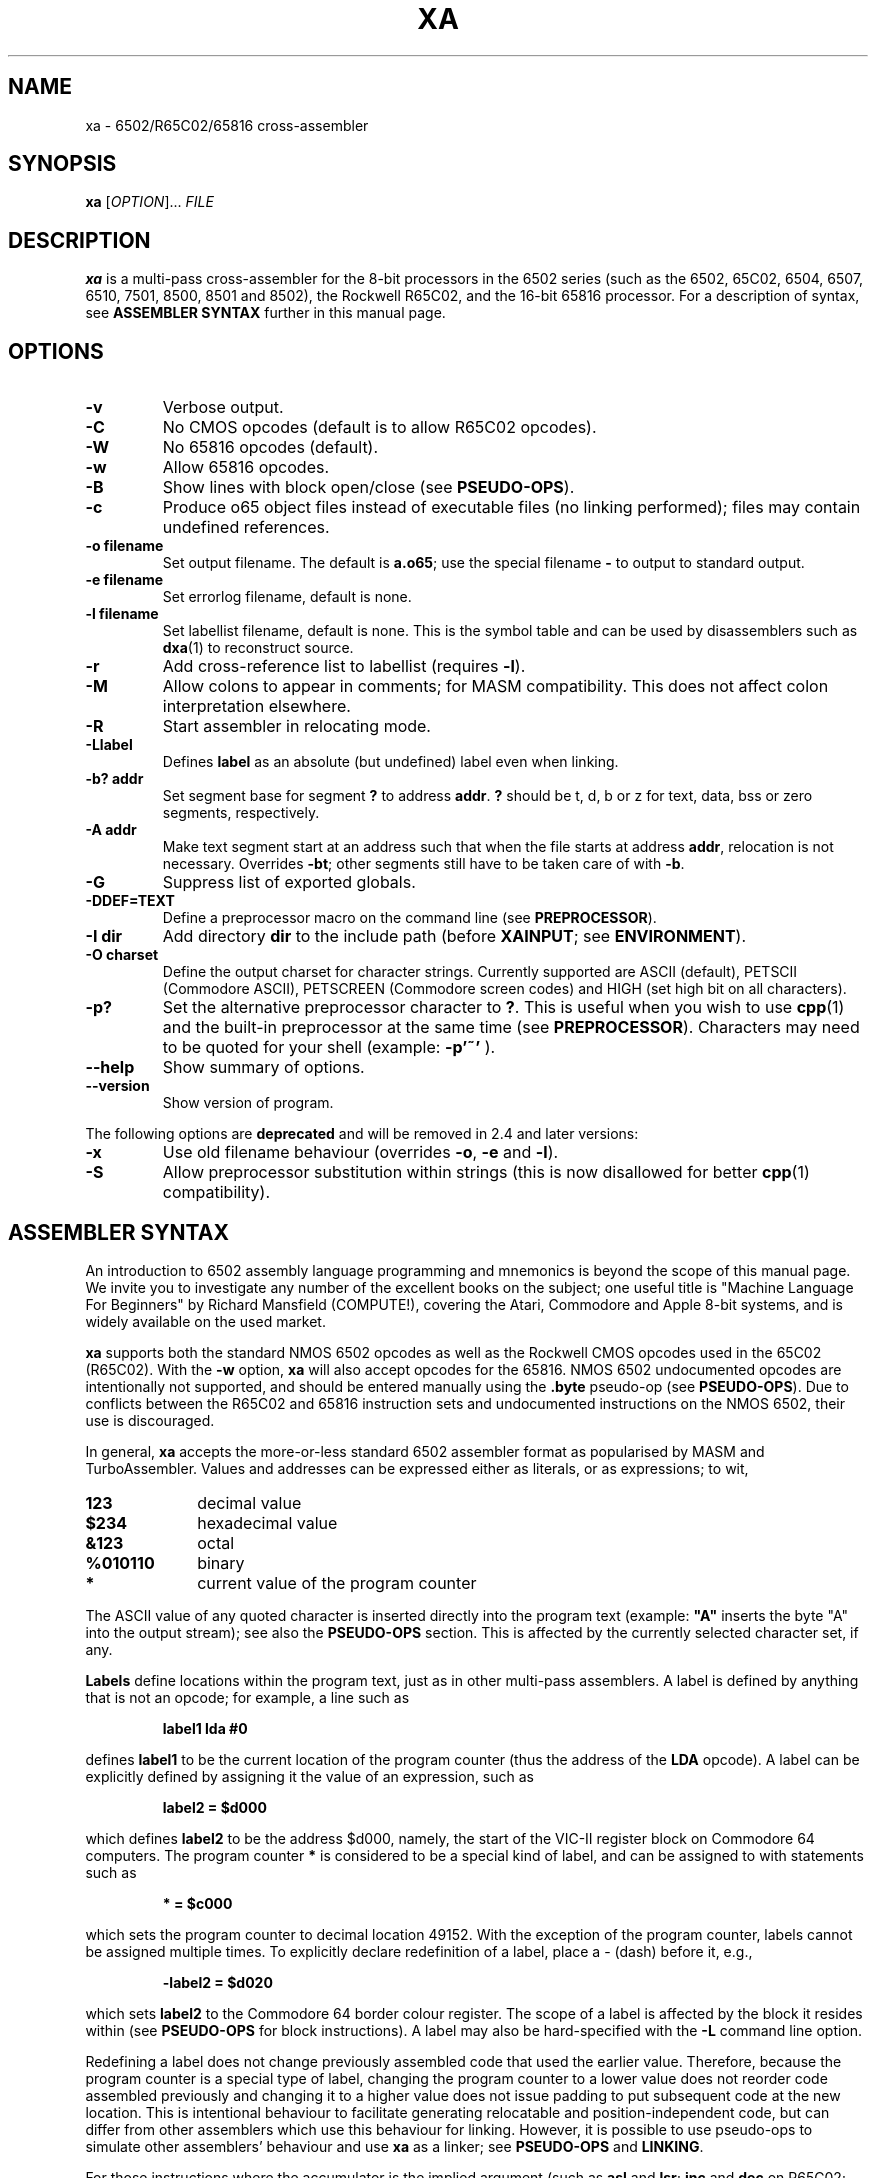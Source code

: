 .TH XA "1" "9 November 2019"

.SH NAME
xa \- 6502/R65C02/65816 cross-assembler

.SH SYNOPSIS
.B xa
[\fIOPTION\fR]... \fIFILE\fR

.SH DESCRIPTION
.B xa
is a multi-pass cross-assembler for the 8-bit processors in the 6502 series
(such as the 6502, 65C02, 6504, 6507,
6510, 7501, 8500, 8501 and 8502), the Rockwell R65C02, and
the 16-bit 65816 processor. For a description of syntax, see
.B ASSEMBLER SYNTAX
further in this manual page.

.SH OPTIONS
.TP
.B \-v
Verbose output.
.TP
.B \-C
No CMOS opcodes (default is to allow R65C02 opcodes).
.TP
.B \-W
No 65816 opcodes (default).
.TP
.B \-w
Allow 65816 opcodes.
.TP
.B \-B
Show lines with block open/close (see
.BR PSEUDO-OPS ).
.TP
.B \-c
Produce o65 object files instead of executable files
(no linking performed); files may contain undefined references.
.TP
.B \-o filename
Set output filename. The default is 
.BR a.o65 ;
use the special filename
.BR \-
to output to standard output.
.TP
.B \-e filename
Set errorlog filename, default is none.
.TP
.B \-l filename
Set labellist filename, default is none. This is the symbol table and can
be used by disassemblers such as
.BR dxa (1)
to reconstruct source.
.TP
.B \-r
Add cross-reference list to labellist (requires
.BR \-l ).
.TP
.B \-M
Allow colons to appear in comments; for MASM compatibility. This does
not affect colon interpretation elsewhere.
.TP
.B \-R
Start assembler in relocating mode.
.TP
.B \-Llabel
Defines
.B label
as an absolute (but undefined) label even when linking.
.TP
.B \-b? addr
Set segment base for segment 
.B ?
to address
.BR addr \&. 
.B ?
should be t, d, b or z for text, data, bss or zero segments, respectively.
.TP
.B \-A addr
Make text segment start at an address such that when the file
starts at address
.BR addr ,
relocation is not necessary. Overrides
.BR \-bt ;
other segments still have to be taken care of with
.BR \-b \&.

.TP
.B \-G
Suppress list of exported globals.
.TP
.B \-DDEF=TEXT
Define a preprocessor macro on the command line (see
.BR PREPROCESSOR ).
.TP
.B \-I dir
Add directory 
.B dir
to the include path (before
.BR XAINPUT ;
see
.BR ENVIRONMENT ).
.TP
.B \-O charset 
Define the output charset for character strings. Currently supported are ASCII
(default), PETSCII (Commodore ASCII),
PETSCREEN (Commodore screen codes) and HIGH (set high bit on all
characters).
.TP
.B \-p?
Set the alternative preprocessor character to
.BR ? .
This is useful when you wish to use
.BR cpp (1)
and the built-in preprocessor at the same time (see
.BR PREPROCESSOR ).
Characters may need to be quoted for your shell (example:
.B \-p'~'
).
.TP
.B \-\-help
Show summary of options.
.TP
.B \-\-version
Show version of program.
.LP
The following options are
.BR deprecated
and will be removed in 2.4 and later versions:
.TP
.B \-x
Use old filename behaviour (overrides
.BR \-o ,
.B \-e
and
.BR \-l ).
.TP
.B \-S
Allow preprocessor substitution within strings (this is now disallowed
for better
.BR cpp (1)
compatibility).

.SH ASSEMBLER SYNTAX

An introduction to 6502 assembly language programming and mnemonics is
beyond the scope of this manual page. We invite you to investigate any
number of the excellent books on the subject; one useful title is "Machine
Language For Beginners" by Richard Mansfield (COMPUTE!), covering the Atari,
Commodore and Apple 8-bit systems, and is widely available on the used market.
.LP
.B xa
supports both the standard NMOS 6502 opcodes as well as the Rockwell
CMOS opcodes used in the 65C02 (R65C02). With the 
.B \-w
option,
.B xa
will also accept opcodes for the 65816. NMOS 6502
undocumented opcodes are intentionally not supported, and should be entered
manually using the
.B \.byte
pseudo-op (see
.BR PSEUDO-OPS ).
Due to conflicts between the R65C02 and 65816 instruction sets and
undocumented instructions on the NMOS 6502, their use is discouraged.
.LP
In general,
.B xa
accepts the more-or-less standard 6502 assembler format as popularised by
MASM and TurboAssembler. Values and addresses
can be expressed either as literals, or as expressions; to wit,
.TP 10
.B 123
decimal value
.TP
.B $234
hexadecimal value
.TP
.B &123
octal
.TP
.B %010110
binary
.TP
.B *
current value of the program counter
.LP
The ASCII value of any quoted character is
inserted directly into the program text (example:
.B """A"""
inserts the byte "A" into the output stream); see also the
.B PSEUDO-OPS
section. This is affected by the currently selected character set, if any.
.LP
.B Labels
define locations within the program text, just as in other multi-pass
assemblers. A label is defined by anything that is not an opcode; for
example, a line such as
.IP
.B label1 lda #0
.LP
defines
.B label1
to be the current location of the program counter (thus the
address of the
.B LDA
opcode). A label can be explicitly defined by assigning it the value of
an expression, such as
.IP
.B label2 = $d000
.LP
which defines
.B label2
to be the address $d000, namely, the start of the VIC-II register block on
Commodore 64 computers. The program counter
.B *
is considered to be a special kind of label, and can be assigned to with
statements such as
.IP
.B * = $c000
.LP
which sets the program counter to decimal location 49152. With the exception
of the program counter, labels cannot be assigned multiple times. To explicitly
declare redefinition of a label, place a - (dash) before it, e.g.,
.IP
.B \-label2 = $d020
.LP
which sets
.B label2
to the Commodore 64 border colour register. The scope of a label is affected
by the block it resides within (see
.B PSEUDO-OPS
for block instructions). A label may also be hard-specified with the
.B \-L
command line option.
.LP
Redefining a label does not change previously assembled code that used the
earlier value. Therefore, because the program counter is a special type of
label, changing the program counter to a lower value does not reorder code
assembled previously and changing it to a higher value does not issue
padding to put subsequent code at the new location. This is intentional
behaviour to facilitate generating relocatable and position-independent code,
but can differ from other assemblers which use this behaviour for
linking. However, it is possible to use pseudo-ops to simulate other
assemblers' behaviour and use
.B xa
as a linker; see
.B PSEUDO-OPS
and
.BR LINKING .
.LP
For those instructions where the accumulator is the implied argument (such as
.B asl 
and
.BR lsr ;
.B inc
and
.B dec
on R65C02; etc.), the idiom of explicitly specifying the accumulator with
.B a
is unnecessary as the proper form will be selected if there is no explicit
argument. In fact, for consistency with label handling, if there is a label
named
.BR a ,
this will actually generate code referencing that label as a memory
location and not the accumulator. Otherwise, the assembler will complain.
.LP
Labels and opcodes may take
.B expressions
as their arguments to allow computed values, and may themselves reference
other labels and/or the program counter. An expression such as
.B lab1+1
(which operates on the current value of label
.B lab1
and increments it by one) may use the following operands, given from highest
to lowest priority:
.TP 8
.B *
multiplication (priority 10)
.TP
.B /
integer division (priority 10)
.TP
.B +
addition (priority 9)
.TP
.B \-
subtraction (9)
.TP
.B <<
shift left (8)
.TP
.B >>
shift right (8)
.TP
.B >= =>
greater than or equal to (7)
.TP
.B <
greater than (7)
.TP
.B <= =<
less than or equal to (7)
.TP
.B <
less than (7)
.TP
.B =
equal to (6)
.TP
.B <> ><
does not equal (6)
.TP
.B &
bitwise AND (5)
.TP
.B ^
bitwise XOR (4)
.TP
.B |
bitwise OR (3)
.TP
.B &&
logical AND (2)
.TP
.B ||
logical OR (1)
.LP
Parentheses are valid. When redefining a label, combining arithmetic or
bitwise operators with the = (equals) operator such as
.B +=
and so on are valid, e.g.,
.IP
.B \-redeflabel += (label12/4)
.LP
Normally,
.B xa
attempts to ascertain the value of the operand and (when referring to
a memory location) use zero page,
16-bit or (for 65816) 24-bit addressing where appropriate and where
supported by the particular opcode. This generates smaller and faster
code, and is almost always preferable.
.LP
Nevertheless, you can use these prefix operators to force a particular
rendering of the operand. Those that generate an eight bit result can also be
used in 8-bit addressing modes, such as immediate and zero page.
.TP
.B <
low byte of expression, e.g.,
.B lda #<vector
.TP
.B >
high byte of expression
.TP
.B !
in situations where the expression could be understood as either an absolute
or zero page value, do not attempt to optimize to a zero page argument
for those opcodes that support it (i.e., keep as 16 bit word)
.TP
.B @
render as 24-bit quantity for 65816 (must specify
.B \-w
command-line option).
.B This is required to specify any
.B 24-bit quantity!
.TP
.B `
force further optimization, even if the length of the instruction cannot
be reliably determined (see
.BR NOTES'N'BUGS )
.LP
Expressions can occur as arguments to opcodes or within the preprocessor
(see 
.B PREPROCESSOR
for syntax). For example,
.IP
.B lda label2+1
.LP
takes the value at
.B label2+1
(using our previous label's value, this would be $d021), and will be assembled
as
.B $ad $21 $d0
to disk. Similarly,
.IP
.B lda #<label2 
.LP
will take the lowest 8 bits of
.B label2
(i.e., $20), and assign them to the accumulator (assembling the instruction as
.B $a9 $20
to disk).
.LP
Comments are specified with a semicolon (;), such as
.IP
.B ;this is a comment
.LP
They can also be specified in the C language style, using
.B /* */
and
.B //
which are understood at the
.B PREPROCESSOR
level (q.v.).
.LP
Normally, the colon (:) separates statements, such as
.IP
.B label4 lda #0:sta $d020
.LP
or
.IP
.B label2: lda #2
.LP
(note the use of a colon for specifying a label, similar to some other
assemblers, which
.B xa
also understands with or without the colon). This also applies to semicolon
comments, such that
.IP
.B ; a comment:lda #0
.LP
is understood as a comment followed by an opcode. To defeat this, use the
.B \-M
command line option to allow colons within comments. This does not apply to
.B /* */
and
.B //
comments, which are dealt with at the preprocessor level (q.v.).

.SH PSEUDO-OPS

.B Pseudo-ops
are false opcodes used by the assembler to denote meta- or inlined commands.
Like most assemblers,
.B xa
has a rich set.
.TP
.B .byt value1,value2,value3,...
Specifies a string of bytes to be directly placed into the assembled object.
The arguments may be expressions. Any number of bytes can be specified.
.TP
.B .asc """text1""","text2",...
Specifies a character string which will be inserted into the assembled
object. Strings are understood according to the currently specified
character set; for example, if ASCII is specified, they will be rendered as
ASCII, and if PETSCII is specified, they will be translated into the equivalent
Commodore ASCII equivalent. Other non-standard ASCIIs such as ATASCII for
Atari computers should use the ASCII equivalent characters; graphic and
control characters should be specified explicitly using 
.B .byt
for the precise character you want. Note that
when specifying the argument of an opcode,
.B .asc
is not necessary; the quoted character can simply be inserted (e.g.,
.B lda #"A"
), and is also affected by the current character set.
Any number of character strings can be specified.
.LP
.B .byt
and
.B .asc
are synonymous, so you can mix things such as
.B .byt $43, 22, """a character string"""
and get the expected result. The string is subject to the current character
set, but the remaining bytes are inserted wtihout modification.
.TP
.B .aasc """text1""","text2",...
Specifies a character string that is
.B always
rendered in true ASCII regardless of the current character set. Like
.BR .asc ,
it is synonymous with
.BR .byt .
.TP
.B .word value1,value2,value3...
Specifies a string of 16-bit words to be placed into the assembled object in
6502 little-endian format (that is, low-byte/high-byte). The arguments may
be expressions. Any number of words can be specified.
.TP
.B .dsb length,fillbyte
Specifies a data block; a total of
.B length
repetitions of
.B fillbyte
will be inserted into the assembled object. For example,
.B .dsb 5,$10
will insert five bytes, each being 16 decimal, into the object. The arguments
may be expressions. See
.B LINKING
for how to use this pseudo-op to link multiple objects.
.TP
.B .bin offset,length,"filename"
Inlines a binary file without further interpretation specified by
.B filename
from offset
.B offset
to length
.BR length .
This allows you to insert data such as a previously assembled object file
or an image or other binary data structure, inlined directly into this
file's object. If
.B length
is zero, then the length of
.BR filename ,
minus the offset, is used instead. The arguments may be expressions. See
.B LINKING
for how to use this pseudo-op to link multiple objects.
.TP
.B \&.(
Opens a new block for scoping. Within a block, all labels defined are local to
that block and any sub-blocks, and go out of scope as soon as the enclosing
block is closed (i.e., lexically scoped). All labels defined outside of the
block are still visible within it. To explicitly declare a global label within
a block, precede the label with
.B +
or precede it with
.B &
to declare it within the previous level only (or globally if you are only
one level deep). Sixteen levels of scoping are permitted.
.TP
.B \&.)
Closes a block.
.TP
.B \.as \.al \.xs \.xl
Only relevant in 65816 mode (with the
.B \-w
option specified). These pseudo-ops set what size accumulator and X/Y-register
should be used for future instructions;
.B .as
and
.B .xs
set 8-bit operands for the accumulator and index registers, respectively, and
.B .al
and
.B .xl
set 16-bit operands. These pseudo-ops on purpose do not automatically issue
.B sep
and
.B rep
instructions to set the specified width in the CPU;
set the processor bits as you need, or consider constructing
a macro.
.B \.al
and
.B \.xl
generate errors if
.B \-w
is not specified.
.LP
The following pseudo-ops apply primarily to relocatable .o65 objects.
A full discussion of the relocatable format is beyond the
scope of this manpage, as it is currently a format in flux. Documentation
on the proposed v1.2 format is in 
.B doc/fileformat.txt
within the
.B xa
installation directory.
.TP
.B .text .data .bss .zero
These pseudo-ops switch between the different segments, .text being the actual
code section, .data being the data segment, .bss being uninitialized label
space for allocation and .zero being uninitialized zero page space for
allocation. In .bss and .zero, only labels are evaluated. These pseudo-ops
are valid in relative and absolute modes.
.TP
.B .align value
Aligns the current segment to a byte boundary (2, 4 or 256) as specified by
.B
value
(and places it in the header when relative mode is enabled). Other values
generate an error.
.TP
.B .fopt type,value1,value2,value3,...
Acts like
.B .byt/.asc
except that the values are embedded into the object file as file options.
The argument
.B type
is used to specify the file option being referenced. A table of these options
is in the relocatable o65 file format description. The remainder of the options
are interpreted as values to insert. Any number of values may be specified,
and may also be strings.

.SH PREPROCESSOR

.B xa
implements a preprocessor very similar to that of the C-language preprocessor
.BR cpp (1)
and many oddiments apply to both. For example, as in C, the use of
.B /* */
for comment delimiters is also supported in
.BR xa ,
and so are comments using the double slash
.BR // .
The preprocessor also supports continuation lines, i.e., lines ending with
a backslash (\\); the following line is then appended to it as if there were
no dividing newline. This too is handled at the preprocessor level.
.LP
For reasons of memory and complexity, the full breadth of the
.BR cpp (1)
syntax is not fully supported. In particular, macro definitions may not
be forward-defined (i.e., a macro definition can only reference a previously
defined macro definition), except for macro functions, where recursive
evaluation is supported; e.g., to
.B #define WW AA
,
.B AA
must have already been defined. Certain other directives are not supported,
nor are most standard pre-defined macros, and there are other
limits on evaluation and line length. Because the maintainers of
.B xa
recognize that some files will require more complicated preparsing than the
built-in preprocessor can supply, the preprocessor will accept
.BR cpp (1)-style
line/filename/flags output. When these lines are seen in the input file,
.B xa
will treat them as
.B cc
would, except that flags are ignored.
.B xa
does not accept files on standard input for parsing reasons, so you should
dump your
.BR cpp (1)
output to an intermediate temporary file, such as
.IP
.B cc -E test.s > test.xa
.br
.B xa test.xa
.LP
No special arguments need to be passed to
.BR xa ;
the presence of
.BR cpp (1)
output is detected automatically.
.LP
Note that passing your file through
.BR cpp (1)
may interfere with
.BR xa 's
own preprocessor directives. In this case, to mask directives from
.BR cpp (1),
use the
.B \-p
option to specify an alternative character instead of
.BR # ,
such as the tilde (e.g.,
.B \-p'~'
). With this option and argument specified, then instead of
.BR #include ,
for example, you can also use
.BR ~include ,
in addition to
.B #include 
(which will also still be accepted by the
.B xa
preprocessor, assuming any survive
.BR cpp (1)).
Any character can be used, although frankly pathologic choices may lead
to amusing and frustrating glitches during parsing.
You can also use this option to defer preprocessor directives that
.BR cpp (1)
may interpret too early until the file actually gets to
.B xa
itself for processing.
.LP
The following preprocessor directives are supported.

.TP
.B #include """filename"""
Inserts the contents of file
.B filename
at this position. If the file is not found, it is searched using paths
specified by the
.B \-I
command line option or the environment variable
.B XAINPUT
(q.v.). When inserted, the file will also be parsed for preprocessor
directives.
.TP
.B #echo comment
Inserts comment
.B comment
into the errorlog file, specified with the
.B \-e
command line option.
.TP
.B #print expression
Computes the value of expression
.B expression
and prints it into the errorlog file.
.TP
.B #define DEFINE text
Equates macro
.B DEFINE
with text
.B text
such that wherever
.B DEFINE
appears in the assembly source,
.B text
is substituted in its place (just like
.BR cpp (1)
would do). In addition,
.B #define
can specify macro functions like
.BR cpp (1)
such that a directive like
.B #define mult(a,b) ((a)*(b))
would generate the expected result wherever an expression of the form
.B mult(a,b)
appears in the source. This can also be specified on the command line with
the
.B \-D
option. The arguments of a macro function may be recursively evaluated,
unlike other
.BR #define s;
the preprocessor will attempt to re-evaluate any argument refencing
another preprocessor definition up to ten times before complaining.
.LP
The following directives are conditionals. If the conditional is not
satisfied, then the source code between the directive and its terminating
.B #endif
are expunged and not assembled. Up to fifteen levels of nesting are supported.
.TP
.B #endif
Closes a conditional block.
.TP
.B #else
Implements alternate path for a conditional block.
.TP
.B #ifdef DEFINE
True only if macro
.B DEFINE
is defined.
.TP
.B #ifndef DEFINE
The opposite; true only if macro
.B DEFINE
has not been previously defined.
.TP
.B #if expression
True if expression
.B expression
evaluates to non-zero.
.B expression
may reference other macros.
.TP
.B #iflused label
True if label
.B label
has been used (but not necessarily instantiated with a value).
.I This works on labels, not macros!
.TP
.B #ifldef label
True if label
.B label
is defined
.I and
assigned with a value.
.I This works on labels, not macros!
.LP
Unclosed conditional blocks at the end of included files generate warnings;
unclosed conditional blocks at the end of assembly generate an error.
.LP
.B #iflused
and
.B #ifldef
are useful for building up a library based on labels. For example,
you might use something like this in your library's code:
.IP
.B #iflused label
.br
.B #ifldef  label
.br
.B #echo    label already defined, library function label cannot be inserted
.br
.B #else
.br
.B label    /* your code */
.br
.B #endif
.br
.B #endif

.SH LINKING

.B xa
is oriented towards generating sequential binaries. Code is strictly
emitted in order even if the program counter is set to a lower location
than previously assembled code, and padding is not automatically emitted
if the program counter is set to a higher location. Changing the program
location only changes new labels for code that is subsequently emitted;
previous emitted code remains unchanged. Fortunately, for many object files
these conventions have no effect on their generation.
.LP
However, some applications may require generating an object file built
from several previously generated components, and/or submodules which
may need to be present at specific memory locations. With a minor amount of
additional specification, it is possible to use
.B xa
for this purpose as well.
.LP
The first means of doing so uses the o65 format to make relocatable objects
that in turn can be linked by
.BR ldo65 (1)
(q.v.).
.LP
The second means involves either assembled code, or insertion of
previously built object or data files with
.BR .bin ,
using
.B .dsb
pseudo-ops with computed expression arguments to insert any necessary padding
between them, in the sequential order they are to reside in memory. Consider
this example:
.LP

.br
    .word $1000
.br
    * = $1000
.br

.br
    ; this is your code at $1000
.br
part1       rts
.br
    ; this label marks the end of code
.br
endofpart1
.br

.br
    ; DON'T PUT A NEW .word HERE!
.br
    * = $2000
.br
    .dsb (*-endofpart1), 0
.br
    ; yes, set it again
.br
    * = $2000
.br

.br
    ; this is your code at $2000
.br
part2       rts
.br
.LP
This example, written for Commodore microcomputers using a 16-bit starting
address, has two "modules" in it: one block of code at $1000 (4096),
indicated by the code between labels
.B part1
and
.BR endofpart1 ,
and a second block at $2000 (8192) starting at label
.BR part2 .
.LP
The padding is computed by the
.B .dsb
pseudo-op between the two modules. Note that the program counter is set
to the new address and then a computed expression inserts the proper number
of fill bytes from the end of the assembled code in part 1 up to the new
program counter address. Since this itself advances the program counter,
the program counter is reset again, and assembly continues.
.LP
When the object this source file generates is loaded, there will be an
.B rts
instruction at address 4096 and another at address 8192, with null bytes
between them.
.LP
Should one of these areas need to contain a pre-built file, instead of
assembly code, simply use a
.B .bin
pseudo-op to load whatever portions of the file are required into the
output. The computation of addresses and number of necessary fill bytes
is done in the same fashion.
.LP
Although this example used the program counter itself to compute the
difference between addresses, you can use any label for this purpose,
keeping in mind that only the program counter determines where relative
addresses within assembled code are resolved.

.SH ENVIRONMENT

.B xa
utilises the following environment variables, if they exist:

.TP
.B XAINPUT
Include file path; components should be separated by `,'.
.TP
.B XAOUTPUT
Output file path.

.SH NOTES'N'BUGS
The R65C02 instructions
.B ina
(often rendered
.B inc
.BR a )
and
.B dea
.RB ( dec
.BR a )
must be rendered as bare
.B inc
and
.B dec
instructions respectively.
.LP
The 65816 instructions
.B mvn
and
.B mvp
use two eight bit parameters, the only instructions in the entire
instruction set to do so. Older versions of
.B xa
took a single 16-bit absolute value. Since 2.3.7, the standard syntax is
now accepted and the old syntax is deprecated (a warning will be generated).
.LP
Forward-defined labels -- that is, labels that are defined after the current
instruction is processed -- cannot be optimized into zero
page instructions even if the label does end up being defined as a zero page
location, because the assembler does not know the value of the label in
advance during the first pass when the length of an
instruction is computed. On the second pass, a warning will be issued when an
instruction that could have been optimized can't be because of this limitation.
(Obviously, this does not apply to branching or jumping instructions because
they're not optimizable anyhow, and those instructions that can
.I only
take an 8-bit parameter will always be casted to an 8-bit quantity.)
If the label cannot otherwise be defined ahead of the instruction, the backtick
prefix
.B `
may be used to force further optimization no matter where the label is defined
as long as the instruction supports it.
Indiscriminately forcing the issue can be fraught with peril, however, and
is not recommended; to discourage this, the assembler will complain about its
use in addressing mode situations where no ambiguity exists, such as indirect
indexed, branching and so on.
.LP
Also, as a further consequence of the way optimization is managed, we repeat
that
.B all
24-bit quantities and labels that reference a 24-bit quantity in 65816 mode,
anteriorly declared or otherwise,
.B MUST
be prepended with the
.B @
prefix. Otherwise, the assembler will attempt to optimize to 16 bits, which
may be undesirable. 

.SH "IMMINENT DEPRECATION"
The following options and modes will be
.B REMOVED
in 2.4 and later versions of
.BR xa :
.LP
.B \-x
.LP
.B \-S
.LP
the original
.B mvn $xxxx
syntax

.SH "SEE ALSO"
.BR file65 (1),
.BR ldo65 (1),
.BR printcbm (1),
.BR reloc65 (1),
.BR uncpk (1),
.BR dxa (1)

.SH AUTHOR
This manual page was written by David Weinehall <tao@acc.umu.se>,
Andre Fachat <fachat@web.de>
and Cameron Kaiser <ckaiser@floodgap.com>.
Original xa package (C)1989-1997 Andre Fachat. Additional changes
(C)1989-2019 Andre Fachat, Jolse Maginnis, David Weinehall,
Cameron Kaiser. The official maintainer is Cameron Kaiser.

.SH 30 YEARS OF XA
Yay us?

.SH WEBSITE
http://www.floodgap.com/retrotech/xa/
